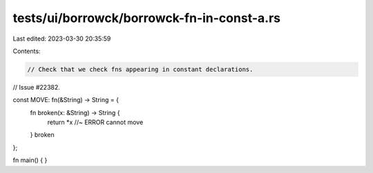 tests/ui/borrowck/borrowck-fn-in-const-a.rs
===========================================

Last edited: 2023-03-30 20:35:59

Contents:

.. code-block:: rs

    // Check that we check fns appearing in constant declarations.
// Issue #22382.

const MOVE: fn(&String) -> String = {
    fn broken(x: &String) -> String {
        return *x //~ ERROR cannot move
    }
    broken
};

fn main() {
}


